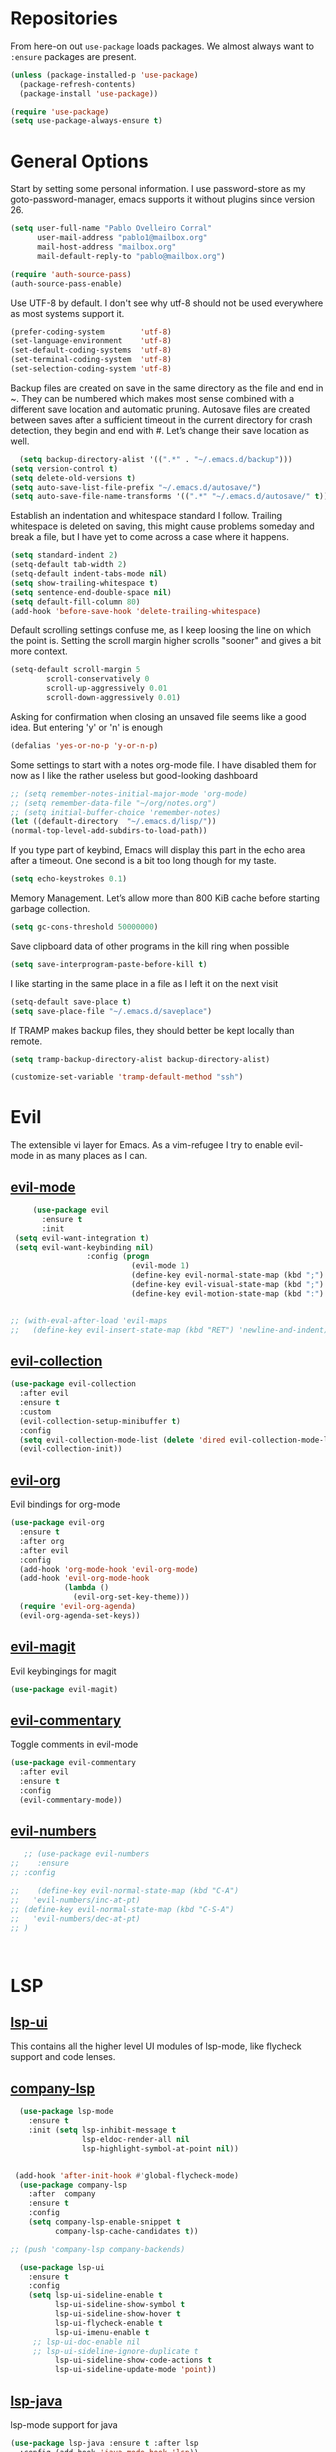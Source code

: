 * Repositories
  From here-on out =use-package= loads packages. We almost always want to =:ensure= packages are present.
  #+BEGIN_SRC emacs-lisp
    (unless (package-installed-p 'use-package)
      (package-refresh-contents)
      (package-install 'use-package))

    (require 'use-package)
    (setq use-package-always-ensure t)
  #+END_SRC

* General Options
  Start by setting some personal information. I use password-store as my
  goto-password-manager, emacs supports it without plugins since version 26.

  #+BEGIN_SRC emacs-lisp :tangle yes
    (setq user-full-name "Pablo Ovelleiro Corral"
          user-mail-address "pablo1@mailbox.org"
          mail-host-address "mailbox.org"
          mail-default-reply-to "pablo@mailbox.org")

    (require 'auth-source-pass)
    (auth-source-pass-enable)
  #+END_SRC

  Use UTF-8 by default. I don't see why utf-8 should not be used everywhere as
  most systems support it.

  #+BEGIN_SRC emacs-lisp :tangle yes
    (prefer-coding-system        'utf-8)
    (set-language-environment    'utf-8)
    (set-default-coding-systems  'utf-8)
    (set-terminal-coding-system  'utf-8)
    (set-selection-coding-system 'utf-8)
  #+END_SRC

 Backup files are created on save in the same directory as the file and end in
  ~. They can be numbered which makes most sense combined with a different save
  location and automatic pruning. Autosave files are created between saves after
  a sufficient timeout in the current directory for crash detection, they begin
  and end with #. Let’s change their save location as well.
  #+BEGIN_SRC emacs-lisp
  (setq backup-directory-alist '((".*" . "~/.emacs.d/backup")))
(setq version-control t)
(setq delete-old-versions t)
(setq auto-save-list-file-prefix "~/.emacs.d/autosave/")
(setq auto-save-file-name-transforms '((".*" "~/.emacs.d/autosave/" t)))
  #+END_SRC

  Establish an indentation and whitespace standard I follow. Trailing whitespace
  is deleted on saving, this might cause problems someday and break a file, but
  I have yet to come across a case where it happens.
  #+BEGIN_SRC emacs-lisp :tangle yes
    (setq standard-indent 2)
    (setq-default tab-width 2)
    (setq-default indent-tabs-mode nil)
    (setq show-trailing-whitespace t)
    (setq sentence-end-double-space nil)
    (setq default-fill-column 80)
    (add-hook 'before-save-hook 'delete-trailing-whitespace)
  #+END_SRC

  Default scrolling settings confuse me, as I keep loosing the line on which the
  point is. Setting the scroll margin higher scrolls "sooner" and gives a bit
  more context.
#+BEGIN_SRC emacs-lisp
  (setq-default scroll-margin 5
          scroll-conservatively 0
          scroll-up-aggressively 0.01
          scroll-down-aggressively 0.01)
#+END_SRC

  Asking for confirmation when closing an unsaved file seems like a good idea.
  But entering 'y' or 'n' is enough
#+BEGIN_SRC emacs-lisp
  (defalias 'yes-or-no-p 'y-or-n-p)
#+END_SRC

Some settings to start with a notes org-mode file. I have disabled them for now
as I like the rather useless but good-looking dashboard

#+BEGIN_SRC emacs-lisp
  ;; (setq remember-notes-initial-major-mode 'org-mode)
  ;; (setq remember-data-file "~/org/notes.org")
  ;; (setq initial-buffer-choice 'remember-notes)
  (let ((default-directory  "~/.emacs.d/lisp/"))
  (normal-top-level-add-subdirs-to-load-path))
#+END_SRC

If you type part of keybind, Emacs will display this part in the echo area after
a timeout. One second is a bit too long though for my taste.
#+BEGIN_SRC emacs-lisp
 (setq echo-keystrokes 0.1)
#+END_SRC

Memory Management. Let’s allow more than 800 KiB cache before starting garbage
collection.
#+BEGIN_SRC emacs-lisp
(setq gc-cons-threshold 50000000)
#+END_SRC

Save clipboard data of other programs in the kill ring when possible
#+BEGIN_SRC emacs-lisp
(setq save-interprogram-paste-before-kill t)
#+END_SRC

I like starting in the same place in a file as I left it on the next visit
#+BEGIN_SRC emacs-lisp
(setq-default save-place t)
(setq save-place-file "~/.emacs.d/saveplace")
#+END_SRC


If TRAMP makes backup files, they should better be kept locally than remote.
#+BEGIN_SRC emacs-lisp
(setq tramp-backup-directory-alist backup-directory-alist)

(customize-set-variable 'tramp-default-method "ssh")

#+END_SRC



* Evil


 The extensible vi layer for Emacs. As a vim-refugee I try to enable evil-mode
 in as many places as I can.

** [[https://github.com/emacs-evil/evil][evil-mode]]
   #+BEGIN_SRC emacs-lisp
          (use-package evil
            :ensure t
            :init
      (setq evil-want-integration t)
      (setq evil-want-keybinding nil)
                      :config (progn
                                (evil-mode 1)                                                         ;; Enable evil mode everywhere
                                (define-key evil-normal-state-map (kbd ";") 'evil-ex)                 ;; Swap ; and : for easier command entering (normal mode)
                                (define-key evil-visual-state-map (kbd ";") 'evil-ex)                 ;; Swap ; and : for easier command entering (visual mode)
                                (define-key evil-motion-state-map (kbd ":") 'evil-repeat-find-char))) ;; I don't use this much, but map it for completeness


     ;; (with-eval-after-load 'evil-maps
     ;;   (define-key evil-insert-state-map (kbd "RET") 'newline-and-indent))

   #+END_SRC

** [[https://github.com/emacs-evil/evil-collection][evil-collection]]
   #+BEGIN_SRC emacs-lisp :tangle yes
     (use-package evil-collection
       :after evil
       :ensure t
       :custom
       (evil-collection-setup-minibuffer t)
       :config
       (setq evil-collection-mode-list (delete 'dired evil-collection-mode-list))
       (evil-collection-init))
   #+END_SRC

** [[https://github.com/Somelauw/evil-org-mode][evil-org]]
   Evil bindings for org-mode
   #+BEGIN_SRC emacs-lisp
     (use-package evil-org
       :ensure t
       :after org
       :after evil
       :config
       (add-hook 'org-mode-hook 'evil-org-mode)
       (add-hook 'evil-org-mode-hook
                 (lambda ()
                   (evil-org-set-key-theme)))
       (require 'evil-org-agenda)
       (evil-org-agenda-set-keys))
   #+END_SRC

** [[https://github.com/emacs-evil/evil-magit][evil-magit]]
   Evil keybingings for magit
   #+BEGIN_SRC emacs-lisp :tangle yes
         (use-package evil-magit)
   #+END_SRC

** [[https://github.com/linktohack/evil-commentary][evil-commentary]]
   Toggle comments in evil-mode
   #+BEGIN_SRC emacs-lisp
     (use-package evil-commentary
       :after evil
       :ensure t
       :config
       (evil-commentary-mode))
   #+END_SRC

** [[https://github.com/cofi/evil-numbers][evil-numbers]]
   #+BEGIN_SRC emacs-lisp
        ;; (use-package evil-numbers
     ;;    :ensure
     ;; :config

     ;;    (define-key evil-normal-state-map (kbd "C-A")
     ;;   'evil-numbers/inc-at-pt)
     ;; (define-key evil-normal-state-map (kbd "C-S-A")
     ;;   'evil-numbers/dec-at-pt)
     ;; )



   #+END_SRC


* LSP
** [[https://github.com/emacs-lsp/lsp-ui][lsp-ui]]
   This contains all the higher level UI modules of lsp-mode, like flycheck support and code lenses.
** [[https://github.com/tigersoldier/company-lsp][company-lsp]]
  #+BEGIN_SRC emacs-lisp
      (use-package lsp-mode
        :ensure t
        :init (setq lsp-inhibit-message t
                    lsp-eldoc-render-all nil
                    lsp-highlight-symbol-at-point nil))


     (add-hook 'after-init-hook #'global-flycheck-mode)
      (use-package company-lsp
        :after  company
        :ensure t
        :config
        (setq company-lsp-enable-snippet t
              company-lsp-cache-candidates t))

    ;; (push 'company-lsp company-backends)

      (use-package lsp-ui
        :ensure t
        :config
        (setq lsp-ui-sideline-enable t
              lsp-ui-sideline-show-symbol t
              lsp-ui-sideline-show-hover t
              lsp-ui-flycheck-enable t
              lsp-ui-imenu-enable t
         ;; lsp-ui-doc-enable nil
         ;; lsp-ui-sideline-ignore-duplicate t
              lsp-ui-sideline-show-code-actions t
              lsp-ui-sideline-update-mode 'point))

  #+END_SRC
** [[https://github.com/emacs-lsp/lsp-java][lsp-java]]
   lsp-mode support for java
   #+BEGIN_SRC emacs-lisp
   (use-package lsp-java :ensure t :after lsp
     :config (add-hook 'java-mode-hook 'lsp))
   #+END_SRC

* Filetypes
** config-general-mode, general unix files
   #+BEGIN_SRC emacs-lisp
   (use-package config-general-mode
   :ensure t
   :mode ("\\.conf$" "\\.*rc$"))



 (use-package ssh-config-mode
   :ensure t
   :mode ("/\\.ssh/config\\'" "/system/ssh\\'" "/sshd?_config\\'" "/known_hosts\\'" "/authorized_keys2?\\'")
   :hook (ssh-config-mode . turn-on-font-lock)

   :config
   (autoload 'ssh-config-mode "ssh-config-mode" t))



 (use-package logview
   :ensure t
   :mode ("syslog\\(?:\\.[0-9]+\\)" "\\.log\\(?:\\.[0-9]+\\)?\\'"))


 (use-package yaml-mode
   :ensure t
   :mode (".yaml$"))

 (use-package yaml-tomato
   :ensure t)

 (use-package vimrc-mode
   :ensure t
   :mode ("^\\.vimrc\\'"))
   #+END_SRC



** graphviz
    #+BEGIN_SRC emacs-lisp

(use-package graphviz-dot-mode
  :ensure t
  :init
  (defvar default-tab-width nil)

  :mode ("\\.dot\\'"))

    #+END_SRC


** Latex Export

#+BEGIN_SRC emacs-lisp
;; Include the latex-exporter
(require 'ox-latex)
;; Add minted to the defaults packages to include when exporting.
(add-to-list 'org-latex-packages-alist '("" "minted"))
;; Tell the latex export to use the minted package for source
;; code coloration.
(setq org-latex-listings 'minted)
;; Let the exporter use the -shell-escape option to let latex
;; execute external programs.
;; This obviously and can be dangerous to activate!
(setq org-latex-pdf-process
      '("xelatex -shell-escape -interaction nonstopmode -output-directory %o %f"))

(setq org-latex-minted-options
'(("frame" "lines") ("breaklines" "true")  ("frame" "single") ))

#+END_SRC



* Completion and snippets
** [[https://github.com/abo-abo/swiper][ivy/swiper/counsel]]
    Use ivy for selecting things, also add recent files and bookmarks to the list and set a custom date format.
    #+BEGIN_SRC emacs-lisp

(use-package ivy
  :ensure t
  :config
  (ivy-mode)
  (setq ivy-display-style 'fancy
        ivy-use-virtual-buffers t
        enable-recursive-minibuffers t
        ivy-use-selectable-prompt t))




    (use-package counsel :ensure t
      :bind
      :config
      (ivy-mode 1)
      (setq ivy-use-virtual-buffers t)							;; add ‘recentf-mode’ and bookmarks to ‘ivy-switch-buffer’.
      (setq ivy-height 10)								;; number of result lines to display
      (setq ivy-count-format "%d/%d ")							;; set a default count format
											;; (setq ivy-initial-inputs-alist nil) ;; no regexp by default
      (setq ivy-re-builders-alist
        '((t   . ivy--regex-fuzzy))))							;; configure regexp engine to use fuzzy finding





(setq counsel-find-file-ignore-regexp
        (concat
         ;; File names beginning with # or .
         "\\(?:\\`[#.]\\)"
         ;; File names ending with # or ~
         "\\|\\(?:\\`.+?[#~]\\'\\)"))

    #+END_SRC

** [[https://github.com/lewang/flx][flx]]
   #+BEGIN_SRC emacs-lisp
     (use-package flx
       :ensure t
       :config
       (setq ivy-initial-inputs-alist nil)
       )
   #+END_SRC
** [[https://github.com/company-mode/company-mode][company-mode]]
   Modular in-buffer completion framework for Emacs
   #+BEGIN_SRC emacs-lisp

     ;; (use-package company-go
     ;;   :ensure t
     ;;   :defer t
     ;;   :init
     ;;   (with-eval-after-load 'company
     ;; (add-to-list 'company-backends 'company-go)))

     (use-package company
       :ensure t
       :config
       (progn
         (setq company-idle-delay 0.2
               company-selection-wrap-around t
               company-dabberv-downcase 0
               company-minimum-prefix-length 1
               company-show-numbers t
               company-tooltip-limit 20)
         (company-tng-configure-default)
         (define-key company-active-map [tab] nil)
         (define-key company-active-map (kbd "TAB") nil)
         )

       ;; Facing
       (unless (face-attribute 'company-tooltip :background)
         (set-face-attribute 'company-tooltip nil :background "black" :foreground "gray40")
         (set-face-attribute 'company-tooltip-selection nil :inherit 'company-tooltip :background "gray15")
         (set-face-attribute 'company-preview nil :background "black")
         (set-face-attribute 'company-preview-common nil :inherit 'company-preview :foreground "gray40")
         (set-face-attribute 'company-scrollbar-bg nil :inherit 'company-tooltip :background "gray20")
         (set-face-attribute 'company-scrollbar-fg nil :background "gray40"))

       ;; Activating globally
       (global-company-mode t)



       (use-package company-quickhelp
         :ensure t
         :after company
         :config
         (company-quickhelp-mode 1))

       (use-package company-quickhelp          ; Documentation popups for Company
         :ensure t
         :defer t
         :init (add-hook 'global-company-mode-hook #'company-quickhelp-mode)
         )
         )
   #+END_SRC


** [[https://github.com/joaotavora/yasnippet][yasnippet]]
   A template system for Emacs
   #+BEGIN_SRC emacs-lisp

     (use-package yasnippet
       :ensure t
       :config
       (progn

         ;; (define-key yas-minor-mode-map (kbd "tab") #'yas-expand)

         ;; Activate global
         (yas-global-mode)))





     (use-package yasnippet-snippets :ensure t)
     (use-package ivy-yasnippet :ensure t)

     (defvar company-mode/enable-yas t
       "Enable yasnippet for all backends.")

     (defun company-mode/backend-with-yas (backend)
       (if
           (or (not company-mode/enable-yas)
               (and (listp backend) (member 'company-yasnippet backend))
               )
           backend
         (append (if (consp backend) backend (list backend))
                 '(:with company-yasnippet))))
     (setq company-backends (mapcar #'company-mode/backend-with-yas company-backends))
   #+END_SRC

* Org-Mode
  #+BEGIN_SRC emacs-lisp
  (defun ck/org-confirm-babel-evaluate (lang body)
  (not (or (string= lang "latex") (string= lang "dot"))))
(setq org-confirm-babel-evaluate 'ck/org-confirm-babel-evaluate)



(add-hook 'org-mode-hook '(lambda () (setq fill-column 80)))
(add-hook 'org-mode-hook 'turn-on-auto-fill)




(org-babel-do-load-languages
 'org-babel-load-languages
 '((dot . t))) ; this line activates dot

  #+END_SRC
** [[https://github.com/sabof/org-bullets][org-bullets]]
   Make the bullets in org-mode look nicer with UTF-8 characters
   #+BEGIN_SRC emacs-lisp
   (setq org-cycle-separator-lines 0)
   (use-package org-bullets
     :demand
     :config
     (add-hook 'org-mode-hook (lambda () (org-bullets-mode 1))))
   #+END_SRC

* Linting, spellcheck and reformatting
** [[https://github.com/flycheck/flycheck][flycheck]]
   On the fly syntax checking
   #+BEGIN_SRC emacs-lisp
   (use-package flycheck
     :ensure t
     :init (global-flycheck-mode))
   #+END_SRC
** [[https://github.com/lassik/emacs-format-all-the-code][format-all]]
Auto-format source code in many languages with one command
    #+BEGIN_SRC emacs-lisp :tangle yes
      (use-package format-all
      :ensure t)
    #+END_SRC

* Other tools
  #+BEGIN_SRC emacs-lisp
(setq langtool-language-tool-jar "/usr/share/java/languagetool/languagetool-commandline.jar")

  #+END_SRC
** [[https://github.com/politza/pdf-tools][pdf-tools]]
   #+BEGIN_SRC emacs-lisp :tangle yes

     (use-package pdf-tools
       :ensure t
       :config
       (pdf-tools-install)
       (setq-default pdf-view-display-size 'fit-page)
       ;; (bind-keys :map pdf-view-mode-map
       ;;     ("\\" . hydra-pdftools/body)
       ;;     ("<s-spc>" .  pdf-view-scroll-down-or-next-page)
       ;;     ("g"  . pdf-view-first-page)
       ;;     ("G"  . pdf-view-last-page)
       ;;     ("l"  . image-forward-hscroll)
       ;;     ("h"  . image-backward-hscroll)
       ;;     ("j"  . pdf-view-next-page)
       ;;     ("k"  . pdf-view-previous-page)
       ;;     ("e"  . pdf-view-goto-page)
       ;;     ("u"  . pdf-view-revert-buffer)
       ;;     ("al" . pdf-annot-list-annotations)
       ;;     ("ad" . pdf-annot-delete)
       ;;     ("aa" . pdf-annot-attachment-dired)
       ;;     ("am" . pdf-annot-add-markup-annotation)
       ;;     ("at" . pdf-annot-add-text-annotation)
       ;;     ("y"  . pdf-view-kill-ring-save)
       ;;     ("i"  . pdf-misc-display-metadata)
       ;;     ("s"  . pdf-occur)
       ;;     ("b"  . pdf-view-set-slice-from-bounding-box)
       ;;     ("r"  . pdf-view-reset-slice)
       ;; )
     (use-package org-pdfview :ensure t))
   #+END_SRC

** [[https://magit.vc/][magit]]
   #+BEGIN_SRC emacs-lisp :tangle yes
       (use-package magit
         :ensure t
         :defer t
         ;; :bind (("C-x g" . magit-status))
         ;; :config
         ;; (progn
     ;;       (defun inkel/magit-log-edit-mode-hook ()
     ;;   (setq fill-column 72)
     ;;   (flyspell-mode t)
     ;;   (turn-on-auto-fill))
     ;;       (add-hook 'magit-log-edit-mode-hook 'inkel/magit-log-edit-mode-hook)
     ;;       (defadvice magit-status (around magit-fullscreen activate)
     ;;   (window-configuration-to-register :magit-fullscreen)
     ;;   ad-do-it
     ;;   (delete-other-windows))
     ;;
     ;; )
         )
   #+END_SRC

** [[https://github.com/dgutov/diff-hl][diff-hl]]
   Show git diff gutter
   #+BEGIN_SRC emacs-lisp
   (use-package diff-hl
 :ensure t
 :config
 (global-diff-hl-mode +1)
 (add-hook 'dired-mode-hook 'diff-hl-dired-mode)
 (add-hook 'magit-post-refresh-hook 'diff-hl-magit-post-refresh))
   #+END_SRC

** [[https://github.com/justbur/emacs-which-key][which-key]]
   Emacs package that displays available keybindings in popup
   #+BEGIN_SRC emacs-lisp
   (use-package which-key :demand)
   (which-key-mode)
   #+END_SRC
** [[https://github.com/bbatsov/projectile][projectile]]
   #+BEGIN_SRC emacs-lisp :tangle yes
     (use-package projectile
       :bind-keymap
       ;; ("C-c p" . projectile-command-map)
       :config
       (setq projectile-project-search-path '("~/Projects/" "~/Documents/" "~/org-files")))
     (projectile-mode +1)
   #+END_SRC
** [[https://github.com/ericdanan/counsel-projectile][counsel-projectile]]
   #+BEGIN_SRC emacs-lisp :tangle yes
     (use-package counsel-projectile
       :ensure t
       :config
       (counsel-projectile-mode))
   #+END_SRC

* Keybindings
** [[https://github.com/noctuid/general.el][general.el]]
    More convenient key definitions in emacs
    #+BEGIN_SRC emacs-lisp

      (defun kill-other-buffers ()
        "Kill all other buffers."
        (interactive)
        (mapc 'kill-buffer
              (delq (current-buffer)
                    (remove-if-not 'buffer-file-name (buffer-list)))))



      (use-package general
        :ensure t
        :init
        (setq general-override-states '(insert
                                        emacs
                                        hybrid
                                        normal
                                        visual
                                        motion
                                        operator
                                        replace))


        :config
        (general-define-key
         :states '(normal visual insert emacs motion)
         :keymaps 'override
         :prefix "SPC"
         :non-normal-prefix "M-SPC"
         ;; General stuff
         "SPC"	'(counsel-M-x :which-key "M-x")
         "ESC"	'keyboard-quit
         "/"	'(counsel-ag :wich-key "ag")
         "."	'(avy-goto-word-or-subword-1  :which-key "go to word")
         ;; "a"	'(hydra-launcher/body :which-key "Applications")
         "c"	'(:ignore t :which-key "comment")
         "cl"	'(comment-or-uncomment-region-or-line :which-key "comment line")
         ;; "w"	'(hydra-window/body :which-key "Window")

         ;; Files
         "f"	'(:ignore t :which-key "files")
         "fd"	'(counsel-git :which-key "find in git dir")
         "ff"	'(counsel-find-file :which-key "open file")
         "fr"	'(counsel-recentf :which-key "recent-files")
         ;; Configs
         "fc"	'(:ignore t :which-key "Config")
         "fc"	'(:ignore t :which-key "Config")

         ;; "fce"	'(:ignore t :which-key "Config") TODO edit emacs settings org

         ;; Applicartions
         "a"	'(:ignore t :which-key "Applications")
         "g"	'(:ignore t :which-key "Git")
         "gs" '(magit-status :which-key "Git status")


         ;; Org
         "o"	'(:ignore t :which-key "Org")
         "ol" '(org-toggle-link-display :which-key "Toggle link visibility")
         "ov" '(visible-mode :which-key "Toggle visibility")

         ;; Windows
         "w"	'(:ignore t :which-key "Window")
         "wo" '(delete-other-windows :which-key "delete other windows")
         "wd"	'(delete-window :which-key "delete window")
         "ws"	'(split-window-right :which-key "split vertical")
         "wS"	'(split-window-below :which-key "split horizontal")

         ;; Buffers TODO edit, eval..
         "b"	'(:ignore t :which-key "Buffer")
         "bo" '(kill-other-buffers :which-key "Kill other buffers")
         "bd"	'(kill-buffer-and-window :which-key "kill buffer and window")
         "TAB"	'(ivy-switch-buffer :which-key "switch buffer")

         ;; Projects
         "p" '(:ignore t :which-key "Project")
         "pp" '(counsel-projectile :which-key "Switch project")
         "pf" '(counsel-projectile-find-file :which-key "Project file")
         "p/" '(counsel-projectile-ag :which-key "Search project")



         ;; Ever open a file in the wrong window?

         ;; (defun rotate-windows ()
         ;;   "Rotate your windows"
         ;;   (interactive)
         ;;   (cond ((not (> (count-windows)1))
         ;;          (message "You can't rotate a single window!"))
         ;;         (t
         ;;          (setq i 1)
         ;;          (setq numWindows (count-windows))
         ;;          (while  (< i numWindows)
         ;;            (let* (
         ;;                   (w1 (elt (window-list) i))
         ;;                   (w2 (elt (window-list) (+ (% i numWindows) 1)))

         ;;                   (b1 (window-buffer w1))
         ;;                   (b2 (window-buffer w2))

         ;;                   (s1 (window-start w1))
         ;;                   (s2 (window-start w2))
         ;;                   )
         ;;              (set-window-buffer w1  b2)
         ;;              (set-window-buffer w2 b1)
         ;;              (set-window-start w1 s2)
         ;;              (set-window-start w2 s1)
         ;;              (setq i (1+ i)))))))

         ;; This snippet flips a two-window frame, so that left is right, or up is down. It's sanity preserving if you've got a sliver of OCD.

         ;; Annoyed when Emacs opens the window below instead at the side?
         ;; This snippet toggles between horizontal and vertical layout of two windows.
         ;; (defun toggle-window-split ()
         ;;   (interactive)
         ;;   (if (= (count-windows) 2)
         ;;       (let* ((this-win-buffer (window-buffer))
         ;;              (next-win-buffer (window-buffer (next-window)))
         ;;              (this-win-edges (window-edges (selected-window)))
         ;;              (next-win-edges (window-edges (next-window)))
         ;;              (this-win-2nd (not (and (<= (car this-win-edges)
         ;;                                          (car next-win-edges))
         ;;                                      (<= (cadr this-win-edges)
         ;;                                          (cadr next-win-edges)))))
         ;;              (splitter
         ;;               (if (= (car this-win-edges)
         ;;                      (car (window-edges (next-window))))
         ;;                   'split-window-horizontally
         ;;                 'split-window-vertically)))
         ;;         (delete-other-windows)
         ;;         (let ((first-win (selected-window)))
         ;;           (funcall splitter)
         ;;           (if this-win-2nd (other-window 1))
         ;;           (set-window-buffer (selected-window) this-win-buffer)
         ;;           (set-window-buffer (next-window) next-win-buffer)
         ;;           (select-window first-win)
         ;;           (if this-win-2nd (other-window 1))))))





         ;; (defun cleanup-buffer-safe ()
         ;;   "Perform a bunch of safe operations on the whitespace content of a buffer.
         ;; Does not indent buffer, because it is used for a before-save-hook, and that
         ;; might be bad."
         ;;   (interactive)
         ;;   (untabify (point-min) (point-max))
         ;;   (delete-trailing-whitespace)
         ;;   (set-buffer-file-coding-system 'utf-8))

         ;; ;; Various superfluous white-space. Just say no.
         ;; (add-hook 'before-save-hook 'cleanup-buffer-safe)

         ;; (defun cleanup-buffer ()
         ;;   "Perform a bunch of operations on the whitespace content of a buffer.
         ;; Including indent-buffer, which should not be called automatically on save."
         ;;   (interactive)
         ;;   (cleanup-buffer-safe)
         ;;   (indent-region (point-min) (point-max)))

         ;; (global-set-key (kbd "C-c n") 'cleanup-buffer)

         ;; I use these two literally all the time. The first one removes trailing whitespace and replaces all tabs with spaces before save.

         ;; The last one I've got on a key - it also indents the entire buffer.





         ;; C-d on an empty line in the shell terminates the process.

         ;; (defun comint-delchar-or-eof-or-kill-buffer (arg)
         ;;   (interactive "p")
         ;;   (if (null (get-buffer-process (current-buffer)))
         ;;       (kill-buffer)
         ;;     (comint-delchar-or-maybe-eof arg)))

         ;; (add-hook 'shell-mode-hook
         ;;           (lambda ()
         ;;             (define-key shell-mode-map
         ;;               (kbd "C-d") 'comint-delchar-or-eof-or-kill-buffer)))

         ;; With this snippet, another press of C-d will kill the buffer.

         ;; It's pretty nice, since you then just tap C-d twice to get rid of the shell and go on about your merry way.


         ;; ;; Auto refresh buffers
         ;; (global-auto-revert-mode 1)

         ;; ;; Also auto refresh dired, but be quiet about it
         ;; (setq global-auto-revert-non-file-buffers t)
         ;; (setq auto-revert-verbose nil)

         ;; Auto revert mode looks for changes to files, and updates them for you.

         ;; With these settings, dired buffers are also updated. The last
         ;; setting makes sure that you're not alerted every time this happens.
         ;; Which is every time you save something.



         ))
    #+END_SRC
* Work Tools
  Some services I'm forced to use and integrate into emacs.
** Wiki
   #+BEGIN_SRC emacs-lisp
     (use-package dokuwiki
       :ensure t
       :defer t
       :config
       (setq dokuwiki-xml-rpc-url "http://192.168.3.132/dokuwiki/lib/exe/xmlrpc.php")
       (setq dokuwiki-login-user-name "povelleiro"))
   #+END_SRC

** Jira
   #+BEGIN_SRC emacs-lisp
     (use-package org-jira
       :ensure t
       :defer t
       :config
       (setq jiralib-url "https://desk.committance.com")
       )
   #+END_SRC
* Appearance

  Removes the menu,tool and scrollbars along with the splash-screen.

  #+BEGIN_SRC emacs-lisp
    (menu-bar-mode -1)
    (tool-bar-mode -1)
    (scroll-bar-mode -1)
    (setq inhibit-splash-screen t)

    (global-hl-line-mode 1)                                ;; Highlight current line
    (setq-default display-line-numbers 'relative           ;; Display relative line-numbers
                  display-line-numbers-current-absolute t) ;; Show absolute line number for current line
    (show-paren-mode 1)                                    ;; Show matching parenthesis
    (setq show-paren-delay 0)                              ;; Show it immediately, don't delay
  #+END_SRC
** [[https://github.com/TheBB/spaceline][spaceline]]
   Show a nicer mode-line
   #+BEGIN_SRC emacs-lisp
     (use-package spaceline
 :ensure t
 :init
 (require 'spaceline-config)
 (setq spaceline-highlight-face-func 'spaceline-highlight-face-evil-state)
 (setq powerline-default-separator 'slant)
 (setq evil-normal-state-tag "NORMAL")
 (setq evil-insert-state-tag "INSERT")
 (setq evil-visual-state-tag "VISUAL")
 (setq evil-emacs-state-tag "EMACS")
 :config
 (progn
	 (										;; spaceline-define-segment buffer-id
										 ;;  ( if (buffer-file-name)
										 ;;       (let ((project-root (projectile-project-p)))
										 ;;         (if project-root
										 ;;             (file-relative-name (buffer-file-name) project-root)
										 ;;           (abbreviate-file-name (buffer-file-name))))
										 ;;     (powerline-buffer-id)
										 ;; 	)
	   )
	 (spaceline-spacemacs-theme)
	 (spaceline-toggle-minor-modes-off)))
   #+END_SRC
** [[https://github.com/emacs-dashboard/emacs-dashboard][emacs-dashbord]]
   Display a startup dashboard
   #+BEGIN_SRC emacs-lisp
       (use-package dashboard
     :ensure t
     :config
     (dashboard-setup-startup-hook))
     (setq initial-buffer-choice (lambda () (get-buffer "*dashboard*")))
     (setq dashboard-items '((recents  . 5)
         (bookmarks . 5)
         (projects . 5)
         (agenda . 5)
         ;; (registers . 5)
     ))

     (setq dashboard-banner-logo-title "Happy hacking.")				;; Set the title
     (setq dashboard-startup-banner "~/.emacs.d/pc.png")				;; Set the banner
     (setq dashboard-center-content t)						;; Center content
     (setq initial-buffer-choice (lambda () (get-buffer "*dashboard*")))
   #+END_SRC

** [[https://github.com/tarsius/hl-todo][hl-todo]]

Minor mode for coloring TODO, NOTE, FIXME and many more keywords of
that sort prevalent in comments and strings.
#+BEGIN_SRC emacs-lisp
  ;; (use-package hl-todo
  ;; :ensure t
  ;; :config
  ;;  ((setq hl-todo-keyword-faces '(("TODO" . hl-todo)
  ;;                                 ("NOTE" . hl-todo)
  ;;                                 ("HACK" . hl-todo)
  ;;                                 ("FIXME" . hl-todo)
  ;;                                 ("KLUDGE" . hl-todo)))



  ;;   (with-eval-after-load 'hl-todo
  ;;     (hl-todo-set-regexp))
  ;;     (hl-todo-mode)
#+END_SRC
** Themes
   Also install some themes. I load gruvbox per default and switch sometimes.
   #+BEGIN_SRC emacs-lisp
     (use-package gruvbox-theme :ensure t :defer t)
     ;; (use-package base16-theme :ensure t :defer t)
     (load-theme 'gruvbox-dark-hard t)

     ;; (defun check-expansion ()
     ;;   (save-excursion
     ;;     (if (looking-at "\\_>") t
     ;;       (backward-char 1)
     ;;       (if (looking-at "\\.") t
     ;;         (backward-char 1)
     ;;         (if (looking-at "->") t nil)))))

     ;; (defun do-yas-expand ()
     ;;   (let ((yas/fallback-behavior 'return-nil))
     ;;     (yas/expand)))

     ;; (defun tab-indent-or-complete ()
     ;;   (interactive)
     ;;   (if (minibufferp)
     ;;       (minibuffer-complete)
     ;;     (if (or (not yas/minor-mode)
     ;;             (null (do-yas-expand)))
     ;;         (if (check-expansion)
     ;;             (company-complete-common)
     ;;           (indent-for-tab-command)))))

     ;; (global-set-key [tab] 'tab-indent-or-complete)

   #+END_SRC

* TODO
** Packaes I want to add/look into
*** TODO evil-textobj-between.el
*** TODO Add keybindings to jira-commands with general
*** TODO use global ensure
*** TODO password-store-el
** Some ideas (taken from https://medium.com/@CBowdon/pinching-the-best-bits-from-spacemacs-869b8c793ad3)
*** TODO Try eglot instaed of lsp-mode https://github.com/cbowdon/Config/blob/master/emacs/init.org
*** TODO A shortcut to edit my init file (a literate init file with Org mode, which is great).
*** TODO One key departure from Spacemacs:
    adding special modes like dired and VC to the evil-emacs-state-map, so that
    it uses the (usually consistent and mnemonic) default key bindings for those
    modes instead of mixing with Evil unpredictably.
*** TODO reference Spacemacs to get ideas for language-specific packages to install.


* Spell0cke
  #+BEGIN_SRC emacs-lisp



;; This buffer is for text that is not saved, and for Lisp evaluation.
;; To create a file, visit it with C-x C-f and enter text in its buffer.

(when (executable-find "hunspell")
  (setq-default ispell-program-name "hunspell")
  (setq ispell-really-hunspell t))


;; easy spell check
(global-set-key (kbd "<f8>") 'ispell-word)
(global-set-key (kbd "S-<f8>") 'flyspell-buffer)
(defun flyspell-check-next-highlighted-word ()
  "Custom function to spell check next highlighted word"
  (interactive)
  (flyspell-goto-next-error)
  (ispell-word)
  )
(global-set-key (kbd "M-<f8>") 'flyspell-check-next-highlighted-word)




(eval-after-load "flyspell"
  '(progn
     (defun flyspell-goto-next-and-popup ( )
       "Goto the next spelling error, popup menu, and stop when the end of buffer is reached."
       (interactive)
       (while (< (point) (point-max))
     (flyspell-goto-next-error)
     (redisplay)
     (flyspell-correct-word-before-point))
       (message "No more spelling errors in buffer.")
       )
     ))
(define-key flyspell-mode-map (kbd "C-<f8>") 'flyspell-goto-next-and-popup)



#+END_SRC


#+BEGIN_SRC emacs-lisp
(require 'cl)
(require 'dash)
(require 's)

(defmacro with-face (STR &rest PROPS)
  "Return STR propertized with PROPS."
  `(propertize ,STR 'face (list ,@PROPS)))

(defmacro esh-section (NAME ICON FORM &rest PROPS)
  "Build eshell section NAME with ICON prepended to evaled FORM with PROPS."
  `(setq ,NAME
         (lambda () (when ,FORM
                 (-> ,ICON
                    (concat esh-section-delim ,FORM)
                    (with-face ,@PROPS))))))

(defun esh-acc (acc x)
  "Accumulator for evaluating and concatenating esh-sections."
  (--if-let (funcall x)
      (if (s-blank? acc)
          it
        (concat acc esh-sep it))
    acc))

(defun esh-prompt-func ()
  "Build `eshell-prompt-function'"
  (concat esh-header
          (-reduce-from 'esh-acc "" eshell-funcs)
          "\n"
          eshell-prompt-string))

(esh-section esh-dir
             "\xf07c"  ;  (faicon folder)
             (abbreviate-file-name (eshell/pwd))
             '(:foreground "gold" :bold ultra-bold :underline t))

(esh-section esh-git
             "\xe907"  ;  (git icon)
             (magit-get-current-branch)
             '(:foreground "pink"))

(esh-section esh-clock
             "\xf017"  ;  (clock icon)
             (format-time-string "%H:%M" (current-time))
             '(:foreground "forest green"))

;; Below I implement a "prompt number" section
(setq esh-prompt-num 0)
(add-hook 'eshell-exit-hook (lambda () (setq esh-prompt-num 0)))
(advice-add 'eshell-send-input :before
            (lambda (&rest args) (setq esh-prompt-num (incf esh-prompt-num))))

(esh-section esh-num
             "\xf0c9"  ;  (list icon)
             (number-to-string esh-prompt-num)
             '(:foreground "brown"))

;; Separator between esh-sections
(setq esh-sep "  ")  ; or " | "

;; Separator between an esh-section icon and form
(setq esh-section-delim " ")

;; Eshell prompt header
(setq esh-header "\n ")  ; or "\n┌─"

;; Eshell prompt regexp and string. Unless you are varying the prompt by eg.
;; your login, these can be the same.
(setq eshell-prompt-regexp " ")   ; or "└─> "
(setq eshell-prompt-string " ")   ; or "└─> "

;; Choose which eshell-funcs to enable
(setq eshell-funcs (list esh-dir esh-git esh-clock esh-num))

;; Enable the new eshell prompt
(setq eshell-prompt-function 'esh-prompt-func)
(add-hook 'shell-mode-hook (lambda ()
                                                          (linum-mode -1)))

#+END_SRC

#+RESULTS:
: esh-prompt-func



# ;; This buffer is for text that is not saved, and for Lisp evaluation.
# ;; To create a file, visit it with C-x C-f and enter text in its buffer.


#     (defvar *echo-keys-last* nil "Last command processed by `echo-keys'.")

#     (defun echo-keys ()
#       (interactive)
#       (let ((deactivate-mark deactivate-mark))
#        (when (this-command-keys)
#          (with-current-buffer (get-buffer-create "*echo-key*")
#            (goto-char (point-max))
#            ;; self  self
#            ;; self  other \n
#            ;; other self  \n
#            ;; other other \n
#            (unless (and (eq 'self-insert-command *echo-keys-last*)
#                         (eq 'self-insert-command this-command))
#              (insert "\n"))
#            (if (eql this-command 'self-insert-command)
#                (let ((desc (key-description (this-command-keys))))
#                  (if (= 1 (length desc))
#                      (insert desc)
#                      (insert " " desc " ")))
#                (insert (key-description (this-command-keys))))
#            (setf *echo-keys-last* this-command)
#            (dolist (window (window-list))
#              (when (eq (window-buffer window) (current-buffer))
#                ;; We need to use both to get the effect.
#                (set-window-point window (point))
#                (end-of-buffer)))))))

#     (defun toggle-echo-keys ()
#       (interactive)
#       (if (member 'echo-keys  pre-command-hook)
#           (progn
#             (remove-hook 'pre-command-hook 'echo-keys)
#             (dolist (window (window-list))
#               (when (eq (window-buffer window) (get-buffer "*echo-key*"))
#                 (delete-window window))))
#           (progn
#             (add-hook    'pre-command-hook 'echo-keys)
#             (delete-other-windows)
#             (split-window nil (- (window-width) 32) t)
#             (other-window 1)
#             (switch-to-buffer (get-buffer-create "*echo-key*"))
#             (set-window-dedicated-p (selected-window) t)
#             (other-window 1))))


TODO bind swiper to /


#+BEGIN_SRC emacs-lisp
  ;; (add-to-list 'load-path "~/.emacs.d/lisp/")
  (let ((default-directory  "~/.emacs.d/lisp/"))
    (normal-top-level-add-subdirs-to-load-path))

#+END_SRC
